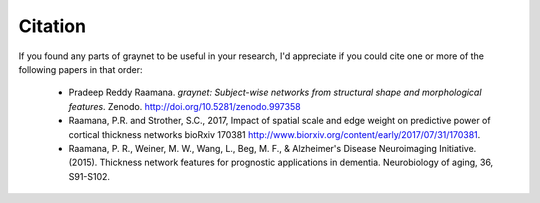Citation
--------

If you found any parts of graynet to be useful in your research, I'd appreciate if you could cite one or more of the following papers in that order:

 - Pradeep Reddy Raamana. *graynet: Subject-wise networks from structural shape and morphological features*. Zenodo. http://doi.org/10.5281/zenodo.997358
 - Raamana, P.R. and Strother, S.C., 2017, Impact of spatial scale and edge weight on predictive power of cortical thickness networks bioRxiv 170381 http://www.biorxiv.org/content/early/2017/07/31/170381.
 - Raamana, P. R., Weiner, M. W., Wang, L., Beg, M. F., & Alzheimer's Disease Neuroimaging Initiative. (2015). Thickness network features for prognostic applications in dementia. Neurobiology of aging, 36, S91-S102.